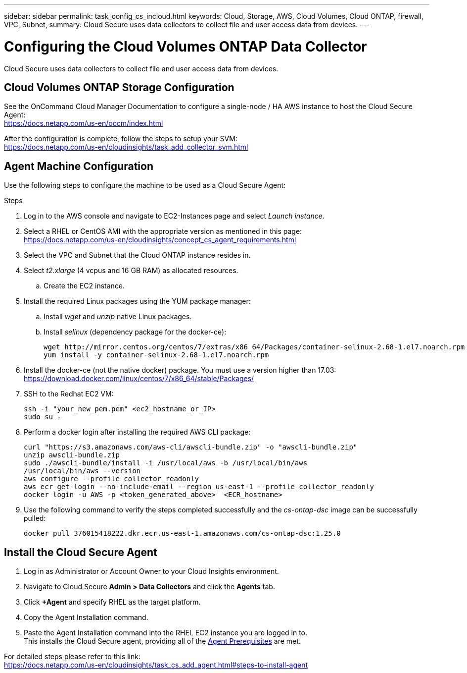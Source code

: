 ---
sidebar: sidebar
permalink: task_config_cs_incloud.html
keywords:  Cloud, Storage, AWS, Cloud Volumes, Cloud ONTAP, firewall, VPC, Subnet,  
summary: Cloud Secure uses data collectors to collect file and user access data from devices.
---

= Configuring the Cloud Volumes ONTAP Data Collector 

:toc: macro
:hardbreaks:
:toclevels: 1
:nofooter:
:icons: font
:linkattrs:
:imagesdir: ./media/

[.lead]

Cloud Secure uses data collectors to collect file and user access data from devices.



== Cloud Volumes ONTAP Storage Configuration

See the OnCommand Cloud Manager Documentation to configure a single-node / HA AWS instance to host the Cloud Secure Agent: 
https://docs.netapp.com/us-en/occm/index.html

After the configuration is complete, follow the steps to setup your SVM: 
https://docs.netapp.com/us-en/cloudinsights/task_add_collector_svm.html

== Agent Machine Configuration

Use the following steps to configure the machine to be used as a Cloud Secure Agent:

.Steps

. Log in to the AWS console and navigate to EC2-Instances page and select _Launch instance_.

. Select a RHEL or CentOS AMI with the appropriate version as mentioned in this page: 
https://docs.netapp.com/us-en/cloudinsights/concept_cs_agent_requirements.html

. Select the VPC and Subnet that the Cloud ONTAP instance resides in.

. Select _t2.xlarge_ (4 vcpus and 16 GB RAM) as allocated resources. 

.. Create the EC2 instance.

. Install the required Linux packages using the YUM package manager:  

.. Install _wget_ and _unzip_ native Linux packages.

.. Install _selinux_ (dependency package for the docker-ce):
+
 wget http://mirror.centos.org/centos/7/extras/x86_64/Packages/container-selinux-2.68-1.el7.noarch.rpm  
 yum install -y container-selinux-2.68-1.el7.noarch.rpm

. Install the docker-ce (not the native docker) package. You must use a version higher than 17.03:
https://download.docker.com/linux/centos/7/x86_64/stable/Packages/

. SSH to the Redhat EC2 VM:
+
 ssh -i "your_new_pem.pem" <ec2_hostname_or_IP>
 sudo su -

. Perform a docker login after installing the required AWS CLI package:
+
 curl "https://s3.amazonaws.com/aws-cli/awscli-bundle.zip" -o "awscli-bundle.zip"
 unzip awscli-bundle.zip 
 sudo ./awscli-bundle/install -i /usr/local/aws -b /usr/local/bin/aws 
 /usr/local/bin/aws --version 
 aws configure --profile collector_readonly 
 aws ecr get-login --no-include-email --region us-east-1 --profile collector_readonly 
 docker login -u AWS -p <token_generated_above>  <ECR_hostname> 

. Use the following command to verify the steps completed successfully and the _cs-ontap-dsc_ image can be successfully pulled: 
+
 docker pull 376015418222.dkr.ecr.us-east-1.amazonaws.com/cs-ontap-dsc:1.25.0 


== Install the Cloud Secure Agent

. Log in as Administrator or Account Owner to your Cloud Insights environment. 

. Navigate to Cloud Secure *Admin > Data Collectors* and click the *Agents* tab. 

. Click *+Agent* and specify RHEL as the target platform.

. Copy the Agent Installation command. 

. Paste the Agent Installation command into the RHEL EC2 instance you are logged in to.
This installs the Cloud Secure agent, providing all of the link:concept_cs_agent_requirements.html[Agent Prerequisites] are met. 

For detailed steps please refer to this link:
https://docs.netapp.com/us-en/cloudinsights/task_cs_add_agent.html#steps-to-install-agent

////
== Add a NetApp ONTAP data collector 

. Click *Admin > Data Collectors > Data Collectors > +Data Collector* and specify the NetApp ONTAP Cloud Volumes data collector. Enter the required information in the fields.

[caption=]
.Configuration
[cols=2*, cols"50,50"]
[Options=header]
|===
|Field|Description
|Name |Unique name for the Data Collector
|Agent|Select a configured agent from the list or click *Add Agent* to configure an Agent. See link:concept_cs_agent_requirements.html[Agent requirements] and link:task_cs_add_agent.html[Agent Installation] for configuration information.
|SVM Management IP Address|Management IP Address
|Username|User name to access the SVM
|Password|SVM Password
|Enter complete share names to exclude|Comma-separated list of shares to exclude from event collection
|Enter complete volume names to exclude|Comma-separated list of volumes to exclude from event collection
|===

.. Click *Add Collector*

. Verify the Agent Server is running using the 
`docker ps` command and a `docker logs <docker_image_id>` file. 
+
All of the data collector's service status should be in the 'running' state.

// .. Identify an NFS client (in the same VPC subnet as the Agent and Cloud ONTAP) 
 
//.. Install the nfs-utils package in this VPC Subnet: 

//+

//‘yum install -y nfs-utils’  

//.. NFS mount the volume / qtree container that was created in the SVM. 
////











